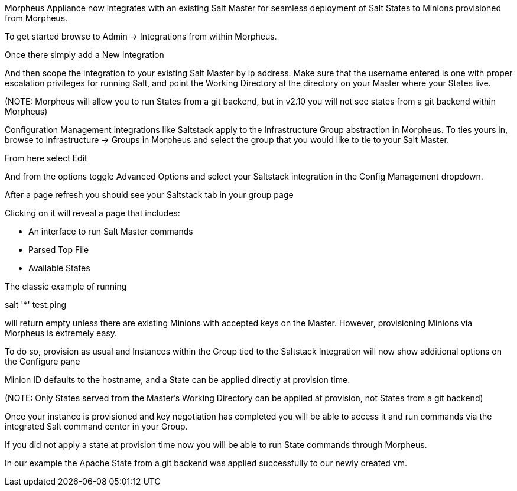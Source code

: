 [[salt]]

Morpheus Appliance now integrates with an existing Salt Master for seamless deployment of Salt States to Minions provisioned from Morpheus.

To get started browse to Admin -> Integrations from within Morpheus.

Once there simply add a New Integration



And then scope the integration to your existing Salt Master by ip address.  Make sure that the username entered is one with proper escalation privileges for running Salt, and point the Working Directory at the directory on your Master where your States live.

(NOTE: Morpheus will allow you to run States from a git backend, but in v2.10 you will not see states from a git backend within Morpheus)





Configuration Management integrations like Saltstack apply to the Infrastructure Group abstraction in Morpheus.  To ties yours in, browse to Infrastructure -> Groups in Morpheus and select the group that you would like to tie to your Salt Master.

From here select Edit





And from the options toggle Advanced Options and select your Saltstack integration in the Config Management dropdown.







After a page refresh you should see your Saltstack tab in your group page







Clicking on it will reveal a page that includes:

- An interface to run Salt Master commands

- Parsed Top File

- Available States





The classic example of running

salt '*' test.ping

will return empty unless there are existing Minions with accepted keys on the Master.  However, provisioning Minions via Morpheus is extremely easy.

To do so, provision as usual and Instances within the Group tied to the Saltstack Integration will now show additional options on the Configure pane





Minion ID defaults to the hostname, and a State can be applied directly at provision time.

(NOTE: Only States served from the Master's Working Directory can be applied at provision, not States from a git backend)

Once your instance is provisioned and key negotiation has completed you will be able to access it and run commands via the integrated Salt command center in your Group.





If you did not apply a state at provision time now you will be able to run State commands through Morpheus.





In our example the Apache State from a git backend was applied successfully to our newly created vm.
